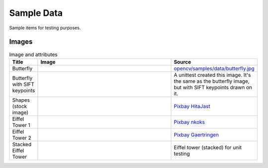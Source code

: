 Sample Data
================

Sample items for testing purposes.

.. content            s:: Table of contents
    :depth: 2

Images
--------

.. list-table:: Image and attributes
    :widths: 5, 75, 20
    :header-rows: 1
    
    * - Title
      - Image
      - Source
    * - Butterfly
      - .. image:: ./butterfly.jpg
      - `opencv/samples/data/butterfly.jpg <https://github.com/opencv/opencv/blob/4.x/samples/data/butterfly.jpg>`_
    * - Butterfly with SIFT keypoints
      - .. image:: ./butterfly_sift.png
      - A unittest created this image. It's the same as the butterfly image, but with SIFT keypoints drawn on it.
    * - Shapes (stock image)
      - .. image:: ./sample_shapes.png
      - `Pixbay HitaJast <https://pixabay.com/illustrations/triangles-shape-modern-art-abstract-6567058/>`_
    * - Eiffel Tower 1
      - .. image:: ./eiffel_tower1.jpg
      - `Pixbay nkoks <https://pixabay.com/photos/paris-france-eiffel-eiffel-tower-1175022/>`_
    * - Eiffel Tower 2
      - .. image:: ./eiffel_tower2.jpg
      - `Pixbay Gaertringen <https://pixabay.com/photos/eiffel-tower-paris-france-tower-274200/>`_
    * - Stacked Eiffel Tower
      - .. image:: ./eiffel_tower_stack.png
      - Eiffel tower (stacked) for unit testing
